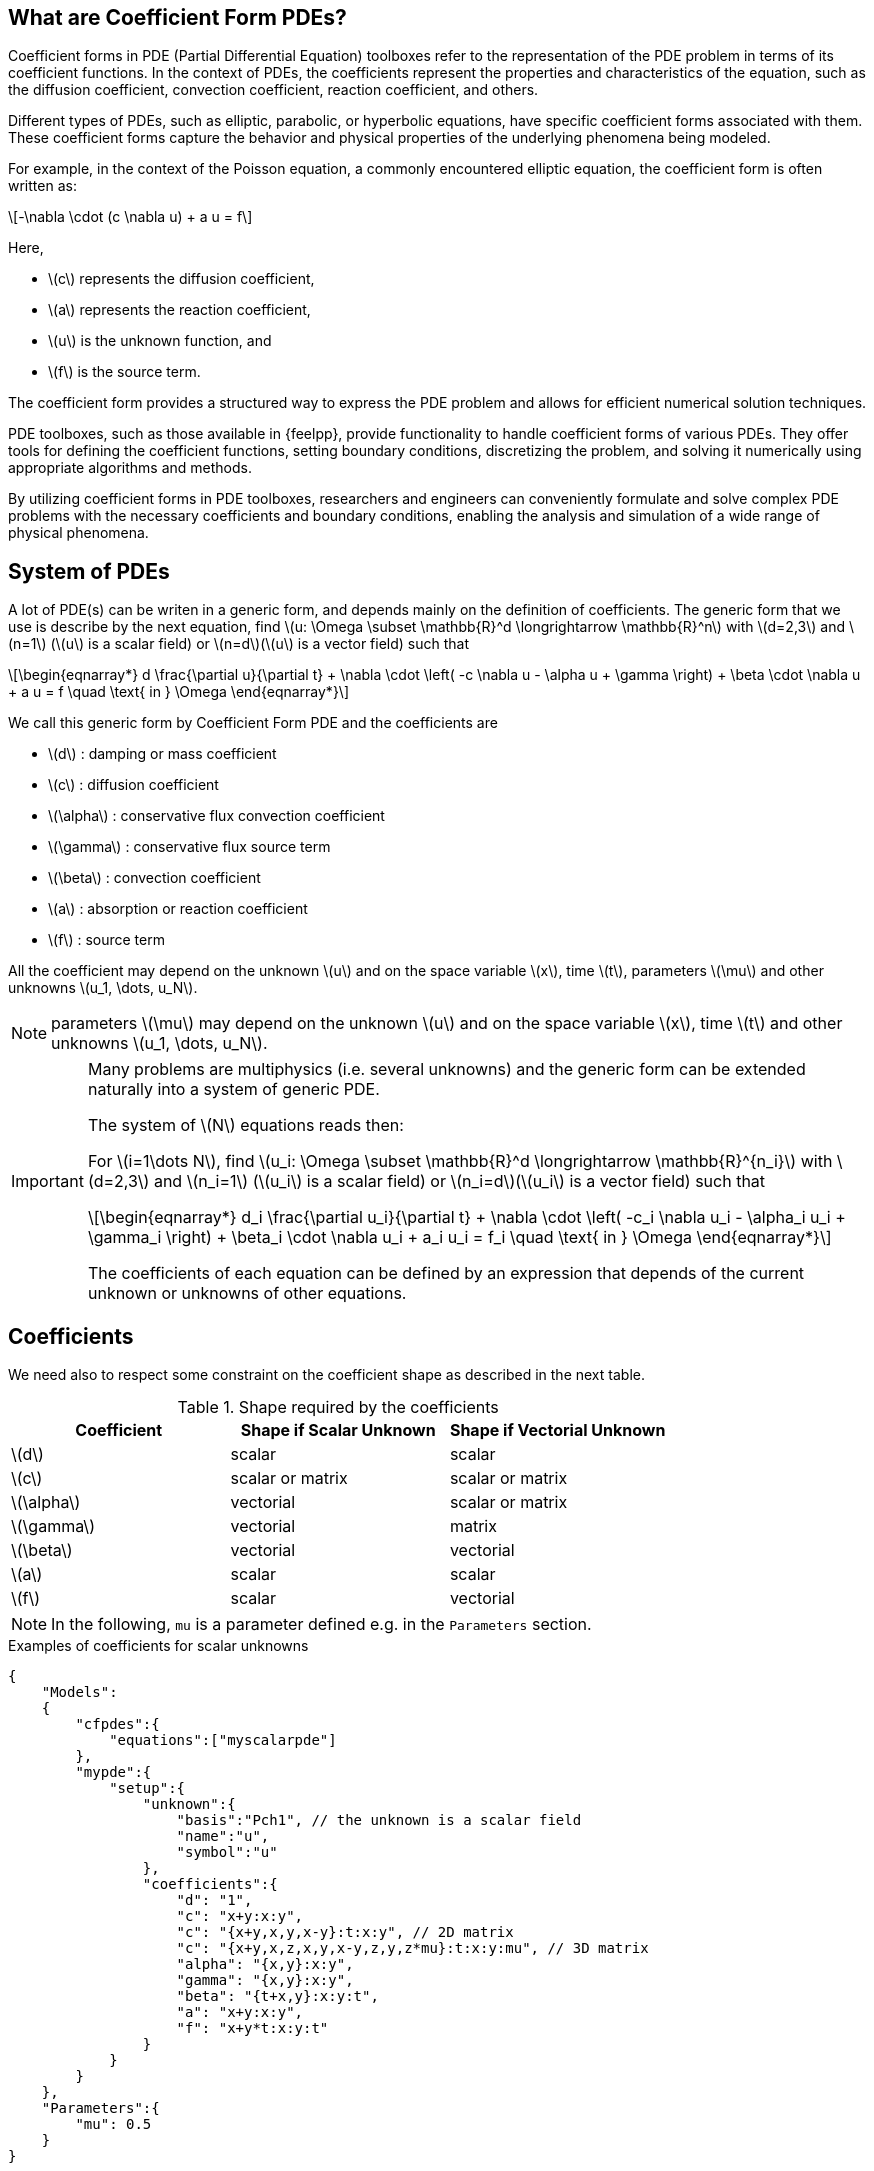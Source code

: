 :cfpdes: Coefficient form PDE
:stem: latexmath

== What are Coefficient Form PDEs?


Coefficient forms in PDE (Partial Differential Equation) toolboxes refer to the representation of the PDE problem in terms of its coefficient functions. In the context of PDEs, the coefficients represent the properties and characteristics of the equation, such as the diffusion coefficient, convection coefficient, reaction coefficient, and others.

Different types of PDEs, such as elliptic, parabolic, or hyperbolic equations, have specific coefficient forms associated with them. 
These coefficient forms capture the behavior and physical properties of the underlying phenomena being modeled.

For example, in the context of the Poisson equation, a commonly encountered elliptic equation, the coefficient form is often written as:

[stem]
++++
-\nabla \cdot (c \nabla u) + a u = f
++++

Here, 

* stem:[c] represents the diffusion coefficient, 
* stem:[a] represents the reaction coefficient, 
* stem:[u] is the unknown function, and 
* stem:[f] is the source term. 

The coefficient form provides a structured way to express the PDE problem and allows for efficient numerical solution techniques.

PDE toolboxes, such as those available in {feelpp}, provide functionality to handle coefficient forms of various PDEs. 
They offer tools for defining the coefficient functions, setting boundary conditions, discretizing the problem, and solving it numerically using appropriate algorithms and methods.

By utilizing coefficient forms in PDE toolboxes, researchers and engineers can conveniently formulate and solve complex PDE problems with the necessary coefficients and boundary conditions, enabling the analysis and simulation of a wide range of physical phenomena.


== System of PDEs


A lot of PDE(s) can be writen in a generic form, and depends mainly on the definition of coefficients.
The generic form that we use is describe by the next equation, find stem:[u: \Omega \subset \mathbb{R}^d \longrightarrow \mathbb{R}^n] with stem:[d=2,3]  and stem:[n=1] (stem:[u] is a scalar field) or stem:[n=d](stem:[u] is a vector field) such that

[stem]
++++
\begin{eqnarray*}
d \frac{\partial u}{\partial t} + \nabla \cdot \left( -c \nabla u - \alpha u + \gamma \right) + \beta \cdot \nabla u + a u = f \quad \text{ in } \Omega
\end{eqnarray*}
++++

We call this generic form by Coefficient Form PDE and the coefficients are

* stem:[d] : damping or mass coefficient
* stem:[c] : diffusion coefficient
* stem:[\alpha] : conservative flux convection coefficient
* stem:[\gamma] : conservative flux source term
* stem:[\beta] : convection coefficient
* stem:[a] : absorption or reaction coefficient
* stem:[f] : source term

All the coefficient may depend on the unknown stem:[u] and on the space variable stem:[x], time stem:[t], parameters stem:[\mu] and other unknowns stem:[u_1, \dots, u_N].

NOTE: parameters stem:[\mu] may depend on the unknown stem:[u] and on the space variable stem:[x], time stem:[t] and other unknowns stem:[u_1, \dots, u_N].

[IMPORTANT]
====
Many problems are multiphysics (i.e. several unknowns) and the generic form can be extended naturally into a system of generic PDE.

The system of stem:[N] equations reads then:

For stem:[i=1\dots N], find stem:[u_i: \Omega \subset \mathbb{R}^d \longrightarrow \mathbb{R}^{n_i}] with stem:[d=2,3]  and stem:[n_i=1] (stem:[u_i] is a scalar field) or stem:[n_i=d](stem:[u_i] is a vector field) such that
[stem]
++++
\begin{eqnarray*}
d_i \frac{\partial u_i}{\partial t} + \nabla \cdot \left( -c_i \nabla u_i - \alpha_i u_i + \gamma_i \right) + \beta_i \cdot \nabla u_i + a_i u_i = f_i \quad \text{ in } \Omega
\end{eqnarray*}
++++

The coefficients of each equation can be defined by an expression that depends of the current unknown or unknowns of other equations.
====

== Coefficients

We need also to respect some constraint on the coefficient shape as described in the next table.

.Shape required by the coefficients
|===
| Coefficient | Shape if Scalar Unknown | Shape if Vectorial Unknown


| stem:[d]      | scalar               | scalar
| stem:[c]      | scalar or matrix    | scalar or matrix
| stem:[\alpha] | vectorial            | scalar or matrix 
| stem:[\gamma] | vectorial            | matrix 
| stem:[\beta]  | vectorial            | vectorial 
| stem:[a]      | scalar               | scalar 
| stem:[f]      | scalar               | vectorial

|===

NOTE: In the following, `mu` is a parameter defined e.g. in the `Parameters` section.

.Examples of coefficients for scalar unknowns
[.examp#ex:scalar]
****
[source,json]
----
{
    "Models":
    {
        "cfpdes":{
            "equations":["myscalarpde"]
        },
        "mypde":{
            "setup":{
                "unknown":{
                    "basis":"Pch1", // the unknown is a scalar field
                    "name":"u",
                    "symbol":"u"
                },
                "coefficients":{
                    "d": "1",
                    "c": "x+y:x:y",
                    "c": "{x+y,x,y,x-y}:t:x:y", // 2D matrix
                    "c": "{x+y,x,z,x,y,x-y,z,y,z*mu}:t:x:y:mu", // 3D matrix
                    "alpha": "{x,y}:x:y",
                    "gamma": "{x,y}:x:y",
                    "beta": "{t+x,y}:x:y:t",
                    "a": "x+y:x:y",
                    "f": "x+y*t:x:y:t"
                }
            }
        }
    },
    "Parameters":{
        "mu": 0.5
    }
}
----
****

.Examples of coefficients for vectorial unknowns
[.examp#ex:vectorial]
****
[source,json]
----
{
    "Models":
    {
        "cfpdes":{
            "equations":["myvectorialpde"]
        },
        "mypde":{
            "setup":{
                "unknown":{
                    "basis":"Pch1v", // the unknown is a vector field
                    "name":"u",
                    "symbol":"u"
                },
                "coefficients":{
                    "d": "1",
                    "c": "x+y:x:y",
                    "c": "{x+y,x,y,x-y}:t:x:y", // 2D matrix
                    "c": "{x+y,x,z,x,y,x-y,z,y,z*mu}:t:x:y:mu", // 3D matrix
                    "alpha": "x*y*mu:x:y:mu", // scalar
                    "alpha": "{x,y,y,x*mu}:x:y:mu", // 2D matrix
                    "gamma": "{x,y,y,x}:x:y", // 2D matrix
                    "beta": "{t+x,y}:x:y:t", 
                    "a": "x+y:x:y",
                    "f": "{x,x+y*t}:x:y:t"
                }
            }
        }
    },
    "Parameters":{
        "mu": 0.5
    }
}

----
****


== Initial Conditions

Initial condition specify the initial conditions for each unknown variable in the equations. Either expressions or fields can be used to define the initial conditions, see more details in xref:toolboxes:ROOT:modeling-analysis-using-json-files.adoc#_initialconditions[the json specifications].

NOTE: the shape of the initial condition must be the same as the unknown shape.

.Examples of initial conditions using an expression
[.examp#ex:initialconditions]
****
[source,json]
----
"InitialConditions":{
    "mypde": {
        "u": {
            "Expression": {
                "myic": {
                    "markers": "Omega",
                    "expr": "2*cos(t)*sin(x)*cos(y):t:x:y"
                }
            }
        }
    }
},
----
****

== Boundary Conditions

Here are supported boundary conditions

=== Dirichlet 

Dirichlet boundary condition is a type of boundary condition commonly used in partial differential equations. 
It specifies the value of the solution at the boundary of the domain. 
In other words, it prescribes the behavior of the solution at the boundary. 

The condition may depend  on the space variable stem:[x], time stem:[t], parameters stem:[\mu] and other unknowns stem:[u_1, \dots, u_N] than the current one.

For example, in a heat transfer problem, a Dirichlet boundary condition may specify the temperature at the boundary of the domain. 
In a fluid flow problem, a Dirichlet boundary condition may specify the velocity or pressure at the boundary. 

The Dirichlet boundary condition is essential in determining a unique solution to a PDE problem. Without it, the solution would be underdetermined, and there would be an infinite number of solutions that satisfy the PDE.

The shape of the Dirichlet condition is the same as the unknown shape.

.Dirichlet condition
[.def#def:dirichlet]
****
[stem]
++++
\begin{eqnarray*}
u_i = g_i(x,t,\mu), \quad i=1,\dots,N 
\end{eqnarray*}
++++
****

The user provides the expression for stem:[(g_i)_{i=1\dots N}] in the `.json` file  only if Dirichlet conditions are used.

=== Neumann

Neumann boundary condition is another type of boundary condition commonly used in partial differential equations. 
It specifies the normal derivative of the solution at the boundary of the domain. 
In other words, it prescribes the flux of the solution across the boundary.

For example, in a heat transfer problem, a Neumann boundary condition may specify the heat flux at the boundary of the domain. 
In a fluid flow problem, a Neumann boundary condition may specify the normal stress or shear stress at the boundary. 

The Neumann boundary condition is also essential in determining a unique solution to a PDE problem. 
It provides additional information about the behavior of the solution at the boundary, which complements the Dirichlet boundary condition. Together, the Dirichlet and Neumann boundary conditions form a complete set of boundary conditions that fully specify the PDE problem.

The Neumann conditions may depend  on the space variable stem:[x], time stem:[t], parameters stem:[\mu] and the unknowns stem:[u_1, \dots, u_N].

The shape of the Neumann condition is the same as the unknown shape.

.Neumann condition
[.def#def:neumann]
****
[stem]
++++
\begin{eqnarray*}
- c \frac{\partial u_i}{\partial n} = g_i(u_j,\frac{\partial u_j}{\partial x_k},x,t,\mu), \quad i=1,\dots,N, \quad j=1,\dots,N \quad k=0,\dots,d-1
\end{eqnarray*}
++++
****

The user provides the expression for stem:[(g_i)_{i=1\dots N}] in the `.json` file only if Neumann conditions are used.

=== Robin

Robin boundary condition is a type of boundary condition that combines both Dirichlet and Neumann boundary conditions. 
It specifies a linear combination of the solution and its normal derivative at the boundary of the domain. 
In other words, it prescribes both the value and the flux of the solution at the boundary. 

For example, in a heat transfer problem, a Robin boundary condition may specify a heat transfer coefficient that relates the temperature difference between the boundary and the surrounding medium to the heat flux at the boundary. 
In a fluid flow problem, a Robin boundary condition may specify a slip coefficient that relates the velocity difference between the boundary and the surrounding medium to the shear stress at the boundary. 

The Robin boundary condition is useful in modeling situations where the boundary is in contact with a medium that has a different thermal or mechanical behavior than the domain. It provides a more realistic and accurate description of the physical problem than using only Dirichlet or Neumann boundary conditions.

The Robin conditions may depend  on the space variable stem:[x], time stem:[t], parameters stem:[\mu].

The shape of the Robin condition is the same as the unknown shape.

.Robin condition
[.def#def:robin]
****
[stem]
++++
\begin{eqnarray*}
- c \frac{\partial u_i}{\partial n} = \eta_i + \zeta_i u_i, \quad i=1,\dots,N
\end{eqnarray*}
++++
****

The user provides the expression for stem:[(\eta_i)_{i=1\dots N}] and stem:[(\zeta_i)_{i=1\dots N}] in the `.json` file only if Robin conditions are used.


== Finite Element Approximation

The following table summarizes the supported finite element approximation for each type of unknown.
Here's an example of an asciidoc table with a list of finite elements supported by the {cfpdes} toolbox:

|===
| Finite Element | polynomial order | Description

| Pch<k> | 0,1,2 | Piecewise continuous scalar functions of arbitrary degree stem:[k]
| Pchv<k>| 0,1,2 | Piecewise continuous vectorial functions of arbitrary degree stem:[k]

| RT<k> | k=0 | Raviart-Thomas element of degree stem:[k]
| NED<k> | Nedelec's first family of curl-conforming elements

|===

This table lists various finite elements supported by {cfpdes}, along with a brief description of each element. 

NOTE: {feelpp} supports a wider range of finite elements, including piecewise arbitrary order polynomials, as well as mixed finite elements such as Raviart-Thomas and Brezzi-Douglas-Marini elements or Nedelec's first families.


== Time scheme

=== Backward Differences Formula

The backward difference formula scheme is a numerical method for approximating the derivative of a function. It is commonly used in numerical analysis and is defined as:

stem:[f'(x_n) ≈ \frac{1}{\Delta t} \left(\alpha f(x_n) + \beta f(x_{n-1}) + \gamma f(x_{n-2}) + \dots\right)]

where stem:[\Delta t] is the time step size, stem:[x_n] is the point at which the derivative is approximated, and stem:[\alpha], stem:[\beta], stem:[\gamma], etc. are coefficients that depend on the order of the scheme. 

For example, the first-order backward difference formula scheme is:

stem:[f'(x_n) ≈ (f(x_n) - f(x_{n-1})) / \Delta t]

whereas the second-order backward difference formula scheme is:

stem:[f'(x_n) ≈ (3f(x_n) - 4f(x_{n-1}) + f(x_{n-2})) / (2 \Delta t)]

and so on. The backward difference formula scheme is useful when the function is only known at discrete points and its derivative needs to be approximated at those points.


=== Theta scheme

The theta scheme is a numerical method for solving partial differential equations. It is a finite difference scheme that combines the forward and backward difference formulas to obtain a weighted average of the solutions at the current and previous time steps. The theta scheme is defined as:

[stem]
++++
\frac{u_i^{n+1} - u_i^n}{\Delta t} = \theta f(u_{i}^{n+1}) + (1-\theta)f(u_{i}^{n})
++++

where stem:[u_i^n] is the numerical solution at the stem:[i]-th spatial point and stem:[n]-th time step, stem:[\Delta t] and stem:[\Delta x] are the time and spatial step sizes, and stem:[\theta] is a parameter that determines the weighting between the current and previous time steps. 

When stem:[\theta=0], the scheme reduces to the backward difference formula, whereas when stem:[\theta=1], it reduces to the forward difference formula. 

For stem:[\theta=0.5], the scheme is known as the **Crank-Nicolson scheme**, which is a popular choice due to its stability and accuracy. The theta scheme is widely used in numerical simulations of heat transfer, fluid flow, and other physical phenomena.

== Stabilized finite element methods
:adr: advection diffusion reaction 

Stabilized finite element methods are a class of numerical methods used to solve partial differential equations (PDEs). 
These methods are designed to overcome the limitations of traditional finite element methods, which can suffer from numerical instabilities and inaccuracies when applied to certain types of PDEs, such as those with convection-dominated or highly oscillatory solutions.

Stabilized finite element methods introduce additional terms to the weak form of the PDE, which act as stabilizers to improve the accuracy and stability of the numerical solution. 
These terms are typically chosen to balance the effects of convection, diffusion, and reaction in the PDE, and to ensure that the numerical solution satisfies certain physical and mathematical constraints.

There are several types of stabilized finite element methods, including **streamline diffusion**, **Petrov-Galerkin**, and **least-squares** methods. 
Each method has its own strengths and weaknesses, and the choice of method depends on the specific problem being solved.

Stabilized finite element methods have been successfully applied to a wide range of PDE problems, including fluid dynamics, heat transfer, and structural mechanics. 
They have also been used in the development of advanced simulation tools for engineering and scientific applications.

{cfpdes} toolbox provides the possibility to use stabilized finite element methods (GaLS and SUPG) for equations such as the {adr} equation.

=== GaLS
The Galerkin least squares formulation is a stabilized finite element method used to solve partial differential equations. The variational formulation of the Galerkin least squares method is given by:

Find $u \in V$ such that

[stem]
++++
a(u,v) = l(v) \quad \forall v \in V
++++

where stem:[V] is a finite element space, stem:[a] is the bilinear form defined by, for stem:[(u,v) \in V \times V)]

[stem]
++++
a(u,v) = \int_{\Omega} \left( \epsilon \nabla u \cdot \nabla v + \beta \nabla u \cdot v + \gamma u v \right) dx + \int_{\partial \Omega} \alpha u v ds
++++

and stem:[l] is the linear form defined by

[stem]
++++
l(v) = \int_{\Omega} f v dx
++++


Here, stem:[\epsilon], stem:[\beta], and stem:[\gamma] are positive constants that control the balance between diffusion, convection, and reaction in the PDE, and stem:[\alpha] is a positive constant that controls the strength of the stabilization term on the boundary. 
The Galerkin least squares method introduces additional terms to the bilinear form that act as stabilizers to improve the accuracy and stability of the numerical solution. 
These terms are chosen to minimize the residual of the PDE in a least squares sense, and are typically expressed in terms of the gradient of the solution and its higher-order derivatives. 
The Galerkin least squares method has been shown to be effective in solving a wide range of PDE problems, including convection-dominated and highly oscillatory problems.

[stem]
++++
a_{\text{GLS}}(u,v) = a(u,v) + \tau \int_{\Omega} \left( \epsilon \nabla u - \beta u \right) \cdot \left( \epsilon \nabla v - \beta v \right) dx + \tau \int_{\Omega} \gamma u v dx
++++

where stem:[\tau] is a positive constant that controls the strength of the stabilization term.
The first term in the additional terms is a diffusion term that penalizes the gradient of the solution, while the second term is a convection term that penalizes the solution itself. 
The third term is a reaction term that ensures that the numerical solution satisfies certain physical and mathematical constraints. 
The Galerkin least squares method with these additional terms has been shown to be effective in improving the accuracy and stability of the numerical solution for a wide range of PDE problems.

=== SUPG

The Streamline Upwind Petrov Galerkin (SUPG) method is a stabilized finite element method used to solve partial differential equations. The additional terms in the SUPG method are given by:

[stem]
++++
a_{\text{SUPG}}(u,v) = a(u,v) + \tau \left( \mathbf{\beta} \cdot \nabla u - \frac{1}{2} \Delta u \right) \left( \mathbf{b} \cdot \nabla v - \frac{1}{2} \Delta v \right)
++++

where stem:[\tau] is a positive constant that controls the strength of the stabilization term, stem:[\beta] is a vector field that represents the direction and magnitude of the convection term in the PDE, and $\Delta$ is the Laplace operator. The SUPG method introduces an additional term that penalizes the gradient of the solution in the direction of the convection term, which improves the accuracy and stability of the numerical solution for convection-dominated problems. The SUPG method has been shown to be effective in solving a wide range of PDE problems, including fluid dynamics and heat transfer.

=== {cfpdes} toolbox

Given a `cfpdes` equation  named `myeq`, SUPG and GaLS can be used as stabilisation methods. 
To enable them use, in the command-line or `.cfg` file, the option `cfpdes.eq.stabilitsation=1` and define the stabilisation type `cfpdes.eq.stabilitsation.type=gls #supg#unusual-gls #gls`

.Stabilisation methods
|===
| type | 


| `gls`      | default option
| `supg`      | 
| `unusual-gls`  | 

|===

Examples are available https://github.com/feelpp/feelpp/tree/develop/toolboxes/coefficientformpdes/cases/adr[here] 


== Next steps

* [x] xref:user:python:pyfeelpptoolboxes/cfpdes.poisson.adoc[The Poisson equation]
//* [x] The advection-diffusion-reaction equation